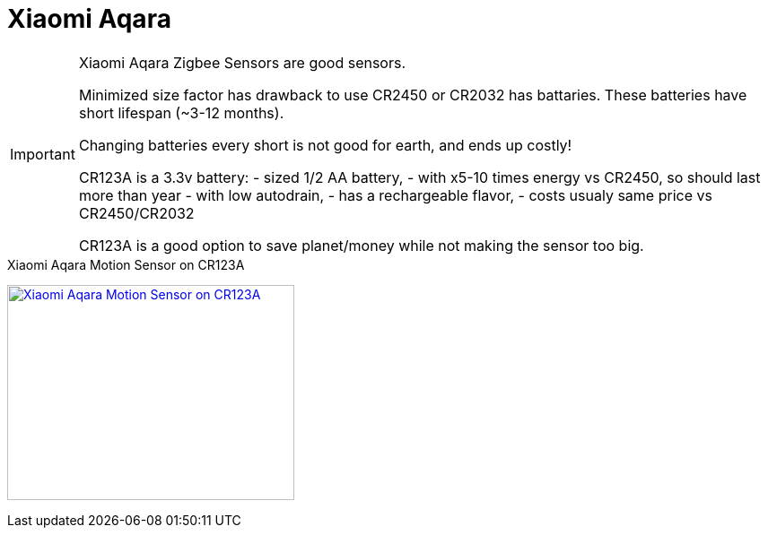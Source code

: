 = Xiaomi Aqara

[IMPORTANT]
====
Xiaomi Aqara Zigbee Sensors are good sensors.

Minimized size factor has drawback to use CR2450 or CR2032 has battaries.
These batteries have short lifespan (~3-12 months).

Changing batteries every short is not good for earth, and ends up costly!

CR123A is a 3.3v battery:
- sized 1/2 AA battery, 
- with x5-10 times energy vs CR2450, so should last more than year
- with low autodrain, 
- has a rechargeable flavor, 
- costs usualy same price vs CR2450/CR2032

CR123A is a good option to save planet/money while not making the sensor too big.
====

.Xiaomi Aqara Motion Sensor on CR123A
image:{rootdir}/models/xiaomi-aqara-cr123/xiaomi-aqara-cr123-motion-sensor.png[Xiaomi Aqara Motion Sensor on CR123A,320,240,link="{giturl}/models/xiaomi-aqara-cr123/xiaomi-aqara-cr123-motion-sensor.scad"]
